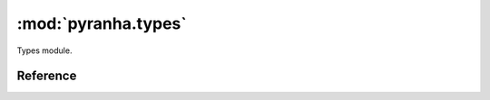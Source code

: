 .. _types:

:mod:`pyranha.types`
=======================

Types module.

Reference
---------

.. py:module:: pyranha.types
